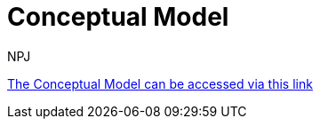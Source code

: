 :doctitle: Conceptual Model
:doccode: espd-tech-prod-003
:author: NPJ
:authoremail: nicole-anne.paterson-jones@ext.ec.europa.eu
:docdate: October 2023


link:{attachmentsdir}/ESPD_CM_html/index.html[The Conceptual Model can be accessed via this link]

